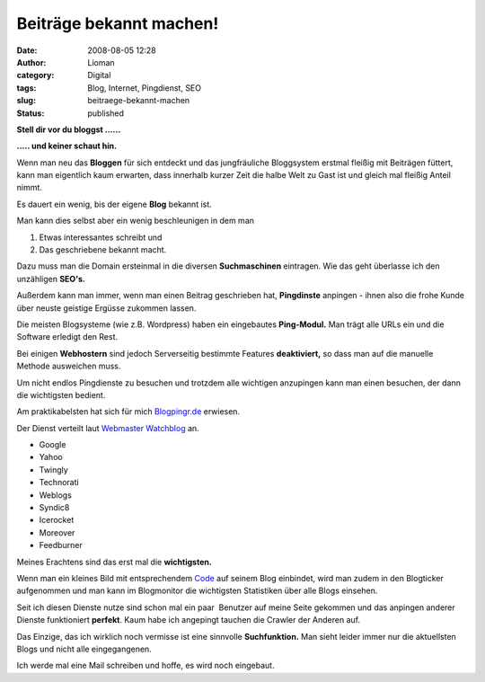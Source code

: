 Beiträge bekannt machen!
########################
:date: 2008-08-05 12:28
:author: Lioman
:category: Digital
:tags: Blog, Internet, Pingdienst, SEO
:slug: beitraege-bekannt-machen
:status: published

**Stell dir vor du bloggst ......**

**..... und keiner schaut hin.**

Wenn man neu das **Bloggen** für sich entdeckt und das jungfräuliche
Bloggsystem erstmal fleißig mit Beiträgen füttert, kann man eigentlich
kaum erwarten, dass innerhalb kurzer Zeit die halbe Welt zu Gast ist und
gleich mal fleißig Anteil nimmt.

Es dauert ein wenig, bis der eigene **Blog** bekannt ist.

Man kann dies selbst aber ein wenig beschleunigen in dem man

#. Etwas interessantes schreibt und
#. Das geschriebene bekannt macht.

Dazu muss man die Domain ersteinmal in die diversen **Suchmaschinen** eintragen.
Wie das geht überlasse ich den unzähligen **SEO's.**

Außerdem kann man immer, wenn man einen Beitrag geschrieben hat,
**Pingdinste** anpingen - ihnen also die frohe Kunde über neuste
geistige Ergüsse zukommen lassen.

Die meisten Blogsysteme (wie z.B. Wordpress) haben ein eingebautes
**Ping-Modul.** Man trägt alle URLs ein und die Software erledigt den
Rest.

Bei einigen **Webhostern** sind jedoch Serverseitig bestimmte Features
**deaktiviert,** so dass man auf die manuelle Methode ausweichen muss.

Um nicht endlos Pingdienste zu besuchen und trotzdem alle wichtigen
anzupingen kann man einen besuchen, der dann die wichtigsten bedient.

Am praktikabelsten hat sich für
mich `Blogpingr.de <http://blogpingr.de>`__  erwiesen.

Der Dienst verteilt laut `Webmaster Watchblog <http://web.archive.org/web/20080912225149/http://www.webmasterwatchblog.de:80/hinweise/blogpingr-und-noch-ein-pingdienst/>`__ an.

-  Google
-  Yahoo
-  Twingly
-  Technorati
-  Weblogs
-  Syndic8
-  Icerocket
-  Moreover
-  Feedburner

Meines Erachtens sind das erst mal die **wichtigsten.**

Wenn man ein kleines Bild mit
entsprechendem `Code <http://blogpingr.de/buttons/>`__  auf seinem
Blog einbindet, wird man zudem in den Blogticker aufgenommen und man
kann im Blogmonitor die wichtigsten Statistiken über alle Blogs
einsehen.

Seit ich diesen Dienste nutze sind schon mal ein paar  Benutzer auf
meine Seite gekommen und das anpingen anderer Dienste funktioniert
**perfekt**. Kaum habe ich angepingt tauchen die Crawler der Anderen
auf.

Das Einzige, das ich wirklich noch vermisse ist eine sinnvolle
**Suchfunktion.** Man sieht leider immer nur die aktuellsten Blogs und
nicht alle eingegangenen.

Ich werde mal eine Mail schreiben und hoffe, es wird noch eingebaut.

